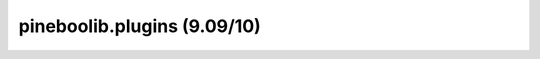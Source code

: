 pineboolib.plugins (9.09/10)
===================================

.. raw:: html
   :file: static/pylint_plugins.html
